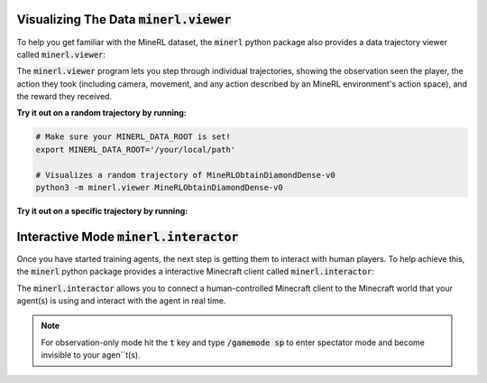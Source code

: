 ..  admonition:: Solution
    :class: toggle

=============================================================
Visualizing The Data :code:`minerl.viewer`
=============================================================

To help you get familiar with the MineRL dataset,
the :code:`minerl` python package also provides a data trajectory viewer called
:code:`minerl.viewer`:


.. image:: ../assets/cropped_viewer.gif
  :width: 90 %
  :alt: 
  :align: center


The :code:`minerl.viewer` program lets you step through individual
trajectories, 
showing the observation seen the player, the action
they took (including camera, movement, and any action described by an MineRL
environment's action space), and the reward they received.

.. exec::
 
    import minerl
    import minerl.viewer

    help_str = minerl.viewer.get_parser().format_help()

    print(".. code-block:: bash\n") 
    for line  in help_str.split("\n"):
        print("\t{}".format(line))


**Try it out on a random trajectory by running:** 

.. code-block:: bash

    # Make sure your MINERL_DATA_ROOT is set!
    export MINERL_DATA_ROOT='/your/local/path'

    # Visualizes a random trajectory of MineRLObtainDiamondDense-v0
    python3 -m minerl.viewer MineRLObtainDiamondDense-v0 



**Try it out on a specific trajectory by running:**

.. exec::
 
    import minerl
    import minerl.viewer

    traj_name = minerl.viewer._DOC_TRAJ_NAME

    print(".. code-block:: bash\n")
    
    print('\t# Make sure your MINERL_DATA_ROOT is set!')
    print("\texport MINERL_DATA_ROOT='/your/local/path'")
    print("\t# Visualizes a specific trajectory. {}...".format(traj_name[:17]))
    print("\tpython3 -m minerl.viewer MineRLTreechop-v0 \\")
    print("\t\t{}".format(traj_name))


=============================================================
Interactive Mode :code:`minerl.interactor`
=============================================================


Once you have started training agents, the next step is getting them to interact with human players.
To help achieve this, the :code:`minerl` python package provides a interactive Minecraft client called
:code:`minerl.interactor`:

.. raw:: html

    <div style="position: relative; padding-left: 1%; padding-bottom: 2.5%; height: 0; overflow: hidden; max-width: 100%; height: auto;">
        <iframe width="650" height="455" src="https://www.youtube.com/embed/4vM4Jz7ZXGs?controls=0" frameborder="0" allow="accelerometer; autoplay; encrypted-media; gyroscope; picture-in-picture" allowfullscreen></iframe>
    </div>


The :code:`minerl.interactor` allows you to connect a human-controlled Minecraft client
to the Minecraft world that your agent(s) is using and interact with the agent in real time.

.. note::

    For observation-only mode hit the :code:`t` key and type :code:`/gamemode sp` to enter
    spectator mode and become invisible to your agen``t(s).


.. exec::

    import minerl.env.core

    help_str = minerl.env.core.MineRLEnv.make_interactive.__doc__

    # print(".. code-block:: python\n")
    help_str = help_str.replace("\n        ", "\n")
    help_str = help_str.split("Args:")[0]
    for line  in help_str.split("\n"):
        print("{}".format(line))
